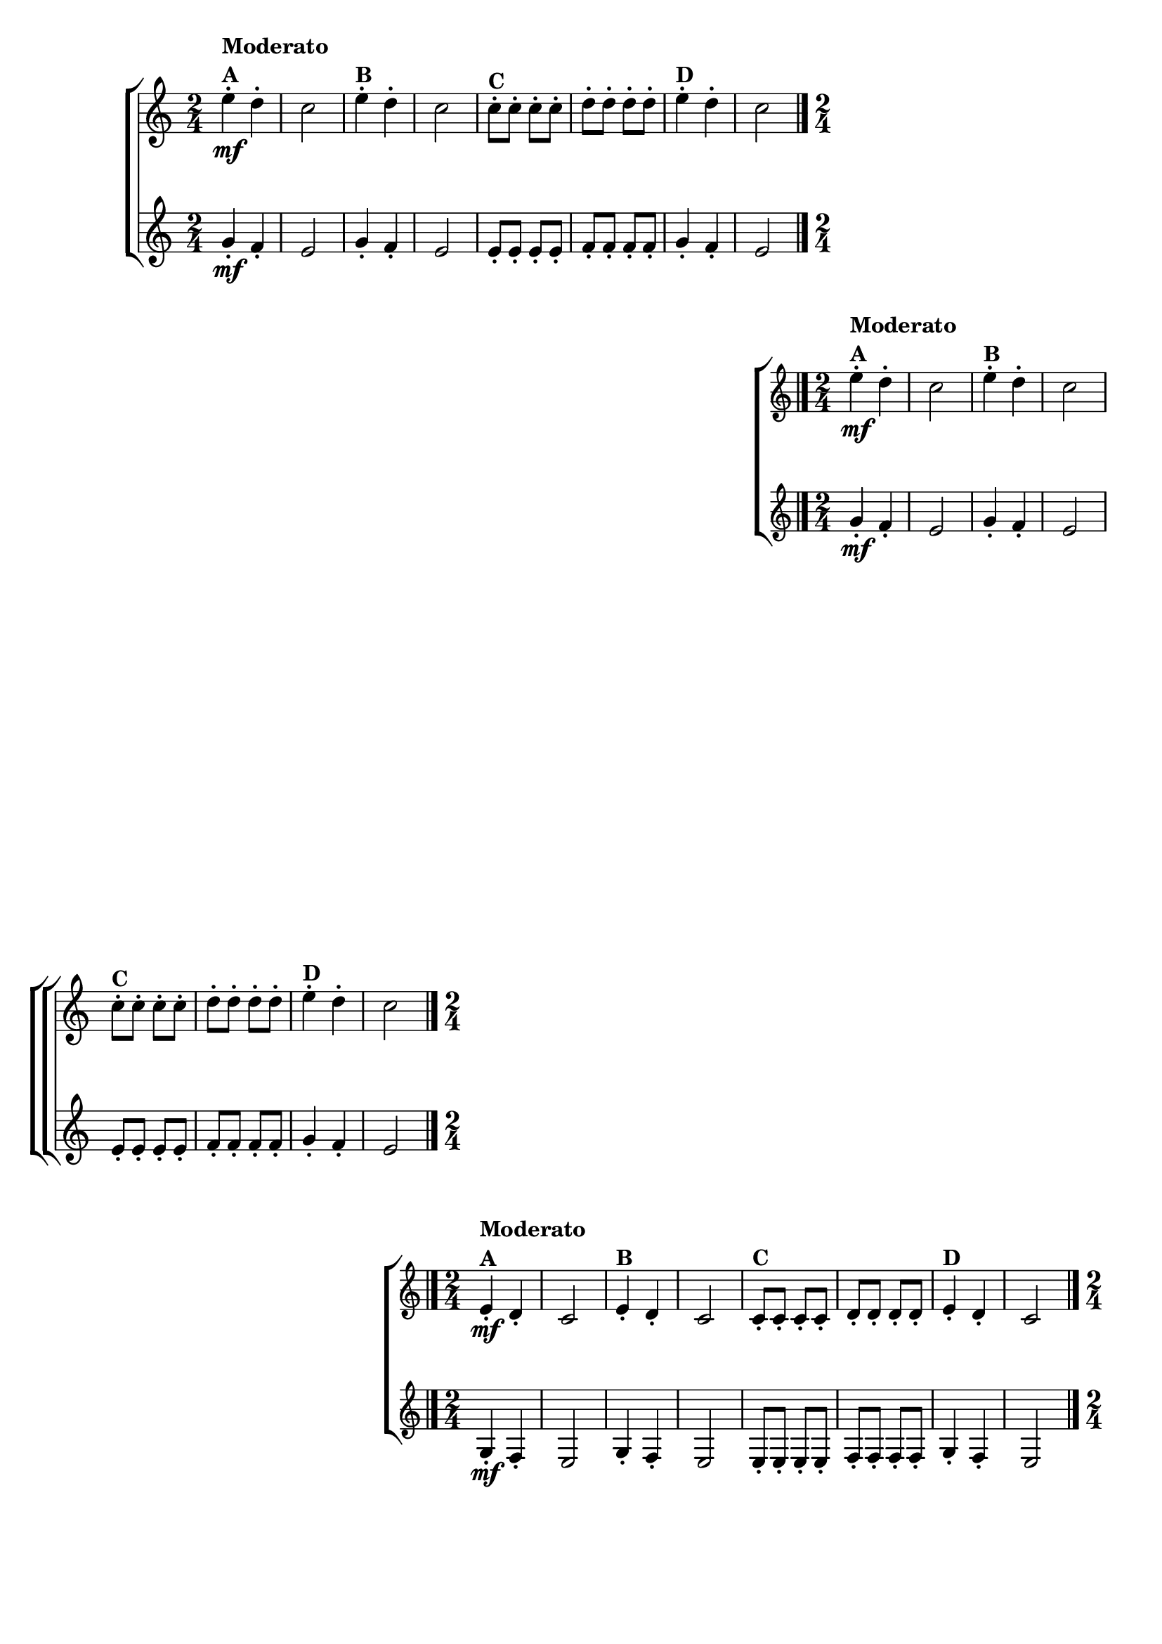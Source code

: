 \version "2.16.0"

\relative c''{

                                % CLARINETE

  \tag #'cl {

    \new ChoirStaff <<
      <<
        \new Staff{
          \override Score.BarNumber #'transparent = ##t
          \key c \major
          \time 2/4
          
          e4-.\mf^\markup {\column{\bold {Moderato A}}} d-.
          c2
          e4-.^\markup {\bold {B}} d-.
          c2
          c8-.^\markup {\bold {C}} c-. c-. c-.
          d-. d-. d-. d-.
          e4-.^\markup {\bold {D}} d-.
          c2
          \bar "|." 
	}
        \new Staff {
          \key c \major
          \time 2/4
          g4-.\mf f-.
          e2
          g4-. f-.
          e2
          e8-. e-. e-. e-.
          f-. f-. f-. f-.
          g4-. f-.
          e2
	}
      >>
    >>


  }

                                % FLAUTA

  \tag #'fl {

    \new ChoirStaff <<
      <<
        \new Staff{
          \override Score.BarNumber #'transparent = ##t
          \key c \major
          \time 2/4
          
          e'4-.\mf^\markup {\column{\bold {Moderato A}}} d-.
          c2
          e4-.^\markup {\bold {B}} d-.
          c2
          c8-.^\markup {\bold {C}} c-. c-. c-.
          d-. d-. d-. d-.
          e4-.^\markup {\bold {D}} d-.
          c2
          \bar "|." 
	}
        \new Staff {
          \key c \major
          \time 2/4
          g4-.\mf f-.
          e2
          g4-. f-.
          e2
          e8-. e-. e-. e-.
          f-. f-. f-. f-.
          g4-. f-.
          e2
	}
      >>
    >>

  }

                                % OBOÉ

  \tag #'ob {

    \new ChoirStaff <<
      <<
        \new Staff{
          \override Score.BarNumber #'transparent = ##t
          \key c \major
          \time 2/4
          
          e4-.\mf^\markup {\column{\bold {Moderato A}}} d-.
          c2
          e4-.^\markup {\bold {B}} d-.
          c2
          c8-.^\markup {\bold {C}} c-. c-. c-.
          d-. d-. d-. d-.
          e4-.^\markup {\bold {D}} d-.
          c2
          \bar "|." 
	}
        \new Staff {
          \key c \major
          \time 2/4
          g4-.\mf f-.
          e2
          g4-. f-.
          e2
          e8-. e-. e-. e-.
          f-. f-. f-. f-.
          g4-. f-.
          e2
	}
      >>
    >>

  }

                                % SAX ALTO

  \tag #'saxa {

    \new ChoirStaff <<
      <<
        \new Staff{
          \override Score.BarNumber #'transparent = ##t
          \key c \major
          \time 2/4
          
          e''4-.\mf^\markup {\column{\bold {Moderato A}}} d-.
          c2
          e4-.^\markup {\bold {B}} d-.
          c2
          c8-.^\markup {\bold {C}} c-. c-. c-.
          d-. d-. d-. d-.
          e4-.^\markup {\bold {D}} d-.
          c2
          \bar "|." 
	}
        \new Staff {
          \key c \major
          \time 2/4
          g4-.\mf f-.
          e2
          g4-. f-.
          e2
          e8-. e-. e-. e-.
          f-. f-. f-. f-.
          g4-. f-.
          e2
	}
      >>
    >>

  }

                                % SAX TENOR

  \tag #'saxt {

    \new ChoirStaff <<
      <<
        \new Staff{
          \override Score.BarNumber #'transparent = ##t
          \key c \major
          \time 2/4
          
          e,4-.\mf^\markup {\column{\bold {Moderato A}}} d-.
          c2
          e4-.^\markup {\bold {B}} d-.
          c2
          c8-.^\markup {\bold {C}} c-. c-. c-.
          d-. d-. d-. d-.
          e4-.^\markup {\bold {D}} d-.
          c2
          \bar "|." 
	}
        \new Staff {
          \key c \major
          \time 2/4
          g'4-.\mf f-.
          e2
          g4-. f-.
          e2
          e8-. e-. e-. e-.
          f-. f-. f-. f-.
          g4-. f-.
          e2
	}
      >>
    >>

  }

                                % SAX GENES

  \tag #'saxg {

    \new ChoirStaff <<
      <<
        \new Staff{
          \override Score.BarNumber #'transparent = ##t
          \key c \major
          \time 2/4
          
          e'4-.\mf^\markup {\column{\bold {Moderato A}}} d-.
          c2
          e4-.^\markup {\bold {B}} d-.
          c2
          c8-.^\markup {\bold {C}} c-. c-. c-.
          d-. d-. d-. d-.
          e4-.^\markup {\bold {D}} d-.
          c2
          \bar "|." 
	}
        \new Staff {
          \key c \major
          \time 2/4
          g4-.\mf f-.
          e2
          g4-. f-.
          e2
          e8-. e-. e-. e-.
          f-. f-. f-. f-.
          g4-. f-.
          e2
	}
      >>
    >>

  }

                                % TROMPETE

  \tag #'tpt {

    \new ChoirStaff <<
      <<
        \new Staff{
          \override Score.BarNumber #'transparent = ##t
          \key c \major
          \time 2/4
          
          e'4-.\mf^\markup {\column{\bold {Moderato A}}} d-.
          c2
          e4-.^\markup {\bold {B}} d-.
          c2
          c8-.^\markup {\bold {C}} c-. c-. c-.
          d-. d-. d-. d-.
          e4-.^\markup {\bold {D}} d-.
          c2
          \bar "|." 
	}
        \new Staff {
          \key c \major
          \time 2/4
          g'4-.\mf f-.
          e2
          g4-. f-.
          e2
          e8-. e-. e-. e-.
          f-. f-. f-. f-.
          g4-. f-.
          e2
	}
      >>
    >>


  }

                                % TROMPA

  \tag #'tpa {

    \new ChoirStaff <<
      <<
        \new Staff{
          \override Score.BarNumber #'transparent = ##t
          \key c \major
          \time 2/4
          
          e4-.\mf^\markup {\column{\bold {Moderato A}}} d-.
          c2
          e4-.^\markup {\bold {B}} d-.
          c2
          c8-.^\markup {\bold {C}} c-. c-. c-.
          d-. d-. d-. d-.
          e4-.^\markup {\bold {D}} d-.
          c2
          \bar "|." 
	}
        \new Staff {
          \key c \major
          \time 2/4
          g4-.\mf f-.
          e2
          g4-. f-.
          e2
          e8-. e-. e-. e-.
          f-. f-. f-. f-.
          g4-. f-.
          e2
	}
      >>
    >>

  }

                                % TROMPA OP AGUDO

  \tag #'tpaopag {

    \new ChoirStaff <<
      <<
        \new Staff{
          \override Score.BarNumber #'transparent = ##t
          \key c \major
          \time 2/4
          
          e''4-.\mf^\markup {\column{\bold {Moderato A}}} d-.
          c2
          e4-.^\markup {\bold {B}} d-.
          c2
          c8-.^\markup {\bold {C}} c-. c-. c-.
          d-. d-. d-. d-.
          e4-.^\markup {\bold {D}} d-.
          c2
          \bar "|." 
	}
        \new Staff {
          \key c \major
          \time 2/4
          g4-.\mf f-.
          e2
          g4-. f-.
          e2
          e8-. e-. e-. e-.
          f-. f-. f-. f-.
          g4-. f-.
          e2
	}
      >>
    >>

  }

                                % TROMPA OP

  \tag #'tpaop {

    \new ChoirStaff <<
      <<
        \new Staff{
          \override Score.BarNumber #'transparent = ##t
          \key c \major
          \time 2/4
          
          e4-.\mf^\markup {\column{\bold {Moderato A}}} d-.
          c2
          e4-.^\markup {\bold {B}} d-.
          c2
          c8-.^\markup {\bold {C}} c-. c-. c-.
          d-. d-. d-. d-.
          e4-.^\markup {\bold {D}} d-.
          c2
          \bar "|." 
	}
        \new Staff {
          \key c \major
          \time 2/4
          g'4-.\mf f-.
          e2
          g4-. f-.
          e2
          e8-. e-. e-. e-.
          f-. f-. f-. f-.
          g4-. f-.
          e2
	}
      >>
    >>


  }

                                % TROMBONE

  \tag #'tbn {

    \new ChoirStaff <<
      <<
        \new Staff{
          \override Score.BarNumber #'transparent = ##t
          \key c \major
          \clef bass
          \time 2/4
          
          e4-.\mf^\markup {\column{\bold {Moderato A}}} d-.
          c2
          e4-.^\markup {\bold {B}} d-.
          c2
          c8-.^\markup {\bold {C}} c-. c-. c-.
          d-. d-. d-. d-.
          e4-.^\markup {\bold {D}} d-.
          c2
          \bar "|." 
	}
        \new Staff {
          \key c \major
          \clef bass
          \time 2/4
          g4-.\mf f-.
          e2
          g4-. f-.
          e2
          e8-. e-. e-. e-.
          f-. f-. f-. f-.
          g4-. f-.
          e2
	}
      >>
    >>

  }

                                % TUBA MIB

  \tag #'tbamib {

    \new ChoirStaff <<
      <<
        \new Staff{
          \override Score.BarNumber #'transparent = ##t
          \key c \major
          \clef bass
          \time 2/4
          
          e'4-.\mf^\markup {\column{\bold {Moderato A}}} d-.
          c2
          e4-.^\markup {\bold {B}} d-.
          c2
          c8-.^\markup {\bold {C}} c-. c-. c-.
          d-. d-. d-. d-.
          e4-.^\markup {\bold {D}} d-.
          c2
          \bar "|." 
	}
        \new Staff {
          \key c \major
          \clef bass
          \time 2/4
          g4-.\mf f-.
          e2
          g4-. f-.
          e2
          e8-. e-. e-. e-.
          f-. f-. f-. f-.
          g4-. f-.
          e2
	}
      >>
    >>

  }

                                % TUBA SIB

  \tag #'tbasib {

    \new ChoirStaff <<
      <<
        \new Staff{
          \override Score.BarNumber #'transparent = ##t
          \key c \major
          \clef bass
          \time 2/4
          
          e'4-.\mf^\markup {\column{\bold {Moderato A}}} d-.
          c2
          e4-.^\markup {\bold {B}} d-.
          c2
          c8-.^\markup {\bold {C}} c-. c-. c-.
          d-. d-. d-. d-.
          e4-.^\markup {\bold {D}} d-.
          c2
          \bar "|." 
	}
        \new Staff {
          \key c \major
          \clef bass
          \time 2/4
          g'4-.\mf f-.
          e2
          g4-. f-.
          e2
          e8-. e-. e-. e-.
          f-. f-. f-. f-.
          g4-. f-.
          e2
	}
      >>
    >>

  }

                                % VIOLA

  \tag #'vla {

    \new ChoirStaff <<
      <<
        \new Staff{
          \override Score.BarNumber #'transparent = ##t
          \key c \major
          \clef bass
          \time 2/4
          
          e4-.\mf^\markup {\column{\bold {Moderato A}}} d-.
          c2
          e4-.^\markup {\bold {B}} d-.
          c2
          c8-.^\markup {\bold {C}} c-. c-. c-.
          d-. d-. d-. d-.
          e4-.^\markup {\bold {D}} d-.
          c2
          \bar "|." 
	}
        \new Staff {
          \key c \major
          \clef bass
          \time 2/4
          g4-.\mf f-.
          e2
          g4-. f-.
          e2
          e8-. e-. e-. e-.
          f-. f-. f-. f-.
          g4-. f-.
          e2
	}
      >>
    >>

  }


                                % FINAL


}